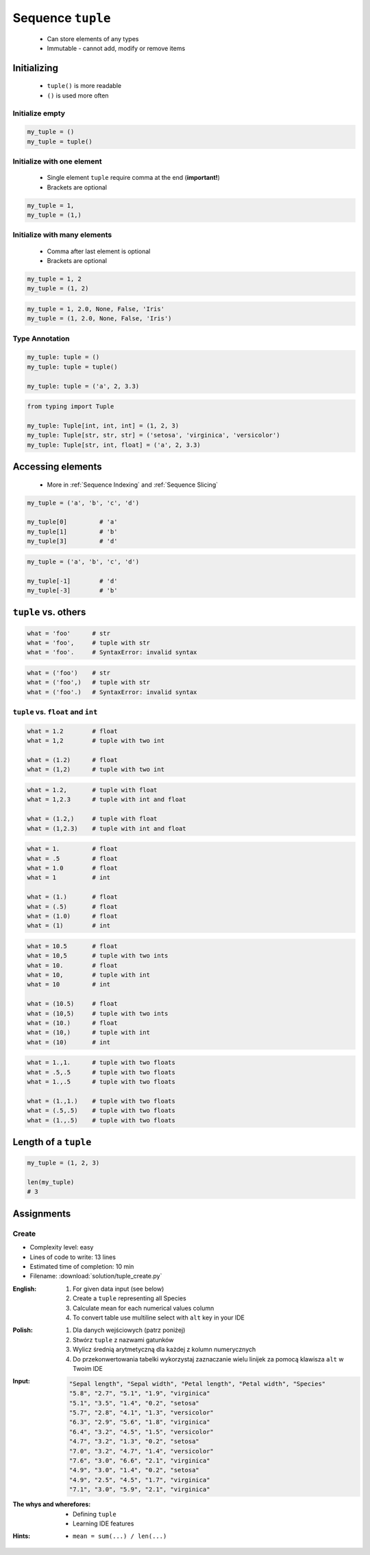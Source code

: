 ******************
Sequence ``tuple``
******************


.. highlights::
    * Can store elements of any types
    * Immutable - cannot add, modify or remove items


Initializing
============
.. highlights::
    * ``tuple()`` is more readable
    * ``()`` is used more often

Initialize empty
----------------
.. code-block:: python

    my_tuple = ()
    my_tuple = tuple()

Initialize with one element
---------------------------
.. highlights::
    * Single element ``tuple`` require comma at the end (**important!**)
    * Brackets are optional

.. code-block:: python

    my_tuple = 1,
    my_tuple = (1,)

Initialize with many elements
-----------------------------
.. highlights::
    * Comma after last element is optional
    * Brackets are optional

.. code-block:: python

    my_tuple = 1, 2
    my_tuple = (1, 2)

.. code-block:: python

    my_tuple = 1, 2.0, None, False, 'Iris'
    my_tuple = (1, 2.0, None, False, 'Iris')

Type Annotation
---------------
.. code-block:: python

    my_tuple: tuple = ()
    my_tuple: tuple = tuple()

    my_tuple: tuple = ('a', 2, 3.3)

.. code-block:: python

    from typing import Tuple

    my_tuple: Tuple[int, int, int] = (1, 2, 3)
    my_tuple: Tuple[str, str, str] = ('setosa', 'virginica', 'versicolor')
    my_tuple: Tuple[str, int, float] = ('a', 2, 3.3)


Accessing elements
==================
.. highlights::
    * More in :ref:`Sequence Indexing` and :ref:`Sequence Slicing`

.. code-block:: python

    my_tuple = ('a', 'b', 'c', 'd')

    my_tuple[0]         # 'a'
    my_tuple[1]         # 'b'
    my_tuple[3]         # 'd'

.. code-block:: python

    my_tuple = ('a', 'b', 'c', 'd')

    my_tuple[-1]        # 'd'
    my_tuple[-3]        # 'b'


``tuple`` vs. others
====================
.. code-block:: python

    what = 'foo'      # str
    what = 'foo',     # tuple with str
    what = 'foo'.     # SyntaxError: invalid syntax

.. code-block:: python

    what = ('foo')    # str
    what = ('foo',)   # tuple with str
    what = ('foo'.)   # SyntaxError: invalid syntax

``tuple`` vs. ``float`` and ``int``
-----------------------------------
.. code-block:: python

    what = 1.2        # float
    what = 1,2        # tuple with two int

    what = (1.2)      # float
    what = (1,2)      # tuple with two int

.. code-block:: python

    what = 1.2,       # tuple with float
    what = 1,2.3      # tuple with int and float

    what = (1.2,)     # tuple with float
    what = (1,2.3)    # tuple with int and float

.. code-block:: python

    what = 1.         # float
    what = .5         # float
    what = 1.0        # float
    what = 1          # int

    what = (1.)       # float
    what = (.5)       # float
    what = (1.0)      # float
    what = (1)        # int

.. code-block:: python

    what = 10.5       # float
    what = 10,5       # tuple with two ints
    what = 10.        # float
    what = 10,        # tuple with int
    what = 10         # int

    what = (10.5)     # float
    what = (10,5)     # tuple with two ints
    what = (10.)      # float
    what = (10,)      # tuple with int
    what = (10)       # int

.. code-block:: python

    what = 1.,1.      # tuple with two floats
    what = .5,.5      # tuple with two floats
    what = 1.,.5      # tuple with two floats

    what = (1.,1.)    # tuple with two floats
    what = (.5,.5)    # tuple with two floats
    what = (1.,.5)    # tuple with two floats


Length of a ``tuple``
=====================
.. code-block:: python

    my_tuple = (1, 2, 3)

    len(my_tuple)
    # 3


Assignments
===========

Create
------
* Complexity level: easy
* Lines of code to write: 13 lines
* Estimated time of completion: 10 min
* Filename: :download:`solution/tuple_create.py`

:English:
    #. For given data input (see below)
    #. Create a ``tuple`` representing all Species
    #. Calculate mean for each numerical values column
    #. To convert table use multiline select with ``alt`` key in your IDE

:Polish:
    #. Dla danych wejściowych (patrz poniżej)
    #. Stwórz ``tuple`` z nazwami gatunków
    #. Wylicz średnią arytmetyczną dla każdej z kolumn numerycznych
    #. Do przekonwertowania tabelki wykorzystaj zaznaczanie wielu linijek za pomocą klawisza ``alt`` w Twoim IDE

:Input:
    .. code-block:: text

        "Sepal length", "Sepal width", "Petal length", "Petal width", "Species"
        "5.8", "2.7", "5.1", "1.9", "virginica"
        "5.1", "3.5", "1.4", "0.2", "setosa"
        "5.7", "2.8", "4.1", "1.3", "versicolor"
        "6.3", "2.9", "5.6", "1.8", "virginica"
        "6.4", "3.2", "4.5", "1.5", "versicolor"
        "4.7", "3.2", "1.3", "0.2", "setosa"
        "7.0", "3.2", "4.7", "1.4", "versicolor"
        "7.6", "3.0", "6.6", "2.1", "virginica"
        "4.9", "3.0", "1.4", "0.2", "setosa"
        "4.9", "2.5", "4.5", "1.7", "virginica"
        "7.1", "3.0", "5.9", "2.1", "virginica"

:The whys and wherefores:
    * Defining ``tuple``
    * Learning IDE features

:Hints:
    * ``mean = sum(...) / len(...)``
